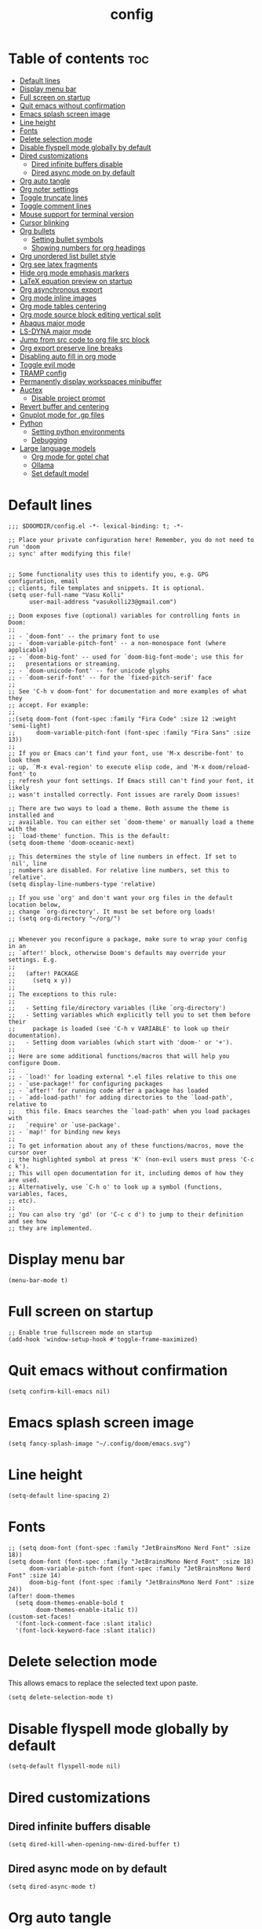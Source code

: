 #+title: config
#+PROPERTY: header-args :session :tangle config.el
#+auto_tangle: t

* Table of contents :toc:
- [[#default-lines][Default lines]]
- [[#display-menu-bar][Display menu bar]]
- [[#full-screen-on-startup][Full screen on startup]]
- [[#quit-emacs-without-confirmation][Quit emacs without confirmation]]
- [[#emacs-splash-screen-image][Emacs splash screen image]]
- [[#line-height][Line height]]
- [[#fonts][Fonts]]
- [[#delete-selection-mode][Delete selection mode]]
- [[#disable-flyspell-mode-globally-by-default][Disable flyspell mode globally by default]]
- [[#dired-customizations][Dired customizations]]
  - [[#dired-infinite-buffers-disable][Dired infinite buffers disable]]
  - [[#dired-async-mode-on-by-default][Dired async mode on by default]]
- [[#org-auto-tangle][Org auto tangle]]
- [[#org-noter-settings][Org noter settings]]
- [[#toggle-truncate-lines][Toggle truncate lines]]
- [[#toggle-comment-lines][Toggle comment lines]]
- [[#mouse-support-for-terminal-version][Mouse support for terminal version]]
- [[#cursor-blinking][Cursor blinking]]
- [[#org-bullets][Org bullets]]
  - [[#setting-bullet-symbols][Setting bullet symbols]]
  - [[#showing-numbers-for-org-headings][Showing numbers for org headings]]
- [[#org-unordered-list-bullet-style][Org unordered list bullet style]]
- [[#org-see-latex-fragments][Org see latex fragments]]
- [[#hide-org-mode-emphasis-markers][Hide org mode emphasis markers]]
- [[#latex-equation-preview-on-startup][LaTeX equation preview on startup]]
- [[#org-asynchronous-export][Org asynchronous export]]
- [[#org-mode-inline-images][Org mode inline images]]
- [[#org-mode-tables-centering][Org mode tables centering]]
- [[#org-mode-source-block-editing-vertical-split][Org mode source block editing vertical split]]
- [[#abaqus-major-mode][Abaqus major mode]]
- [[#ls-dyna-major-mode][LS-DYNA major mode]]
- [[#jump-from-src-code-to-org-file-src-block][Jump from src code to org file src block]]
- [[#org-export-preserve-line-breaks][Org export preserve line breaks]]
- [[#disabling-auto-fill-in-org-mode][Disabling auto fill in org mode]]
- [[#toggle-evil-mode][Toggle evil mode]]
- [[#tramp-config][TRAMP config]]
- [[#permanently-display-workspaces-minibuffer][Permanently display workspaces minibuffer]]
- [[#auctex][Auctex]]
  - [[#disable-project-prompt][Disable project prompt]]
- [[#revert-buffer-and-centering][Revert buffer and centering]]
- [[#gnuplot-mode-for-gp-files][Gnuplot mode for .gp files]]
- [[#python][Python]]
  - [[#setting-python-environments][Setting python environments]]
  - [[#debugging][Debugging]]
- [[#large-language-models][Large language models]]
  - [[#org-mode-for-gptel-chat][Org mode for gptel chat]]
  - [[#ollama][Ollama]]
  - [[#set-default-model][Set default model]]

* Default lines
#+BEGIN_SRC elisp
;;; $DOOMDIR/config.el -*- lexical-binding: t; -*-

;; Place your private configuration here! Remember, you do not need to run 'doom
;; sync' after modifying this file!


;; Some functionality uses this to identify you, e.g. GPG configuration, email
;; clients, file templates and snippets. It is optional.
(setq user-full-name "Vasu Kolli"
      user-mail-address "vasukolli23@gmail.com")

;; Doom exposes five (optional) variables for controlling fonts in Doom:
;;
;; - `doom-font' -- the primary font to use
;; - `doom-variable-pitch-font' -- a non-monospace font (where applicable)
;; - `doom-big-font' -- used for `doom-big-font-mode'; use this for
;;   presentations or streaming.
;; - `doom-unicode-font' -- for unicode glyphs
;; - `doom-serif-font' -- for the `fixed-pitch-serif' face
;;
;; See 'C-h v doom-font' for documentation and more examples of what they
;; accept. For example:
;;
;;(setq doom-font (font-spec :family "Fira Code" :size 12 :weight 'semi-light)
;;      doom-variable-pitch-font (font-spec :family "Fira Sans" :size 13))
;;
;; If you or Emacs can't find your font, use 'M-x describe-font' to look them
;; up, `M-x eval-region' to execute elisp code, and 'M-x doom/reload-font' to
;; refresh your font settings. If Emacs still can't find your font, it likely
;; wasn't installed correctly. Font issues are rarely Doom issues!

;; There are two ways to load a theme. Both assume the theme is installed and
;; available. You can either set `doom-theme' or manually load a theme with the
;; `load-theme' function. This is the default:
(setq doom-theme 'doom-oceanic-next)

;; This determines the style of line numbers in effect. If set to `nil', line
;; numbers are disabled. For relative line numbers, set this to `relative'.
(setq display-line-numbers-type 'relative)

;; If you use `org' and don't want your org files in the default location below,
;; change `org-directory'. It must be set before org loads!
;; (setq org-directory "~/org/")


;; Whenever you reconfigure a package, make sure to wrap your config in an
;; `after!' block, otherwise Doom's defaults may override your settings. E.g.
;;
;;   (after! PACKAGE
;;     (setq x y))
;;
;; The exceptions to this rule:
;;
;;   - Setting file/directory variables (like `org-directory')
;;   - Setting variables which explicitly tell you to set them before their
;;     package is loaded (see 'C-h v VARIABLE' to look up their documentation).
;;   - Setting doom variables (which start with 'doom-' or '+').
;;
;; Here are some additional functions/macros that will help you configure Doom.
;;
;; - `load!' for loading external *.el files relative to this one
;; - `use-package!' for configuring packages
;; - `after!' for running code after a package has loaded
;; - `add-load-path!' for adding directories to the `load-path', relative to
;;   this file. Emacs searches the `load-path' when you load packages with
;;   `require' or `use-package'.
;; - `map!' for binding new keys
;;
;; To get information about any of these functions/macros, move the cursor over
;; the highlighted symbol at press 'K' (non-evil users must press 'C-c c k').
;; This will open documentation for it, including demos of how they are used.
;; Alternatively, use `C-h o' to look up a symbol (functions, variables, faces,
;; etc).
;;
;; You can also try 'gd' (or 'C-c c d') to jump to their definition and see how
;; they are implemented.
#+END_SRC

* Display menu bar
#+begin_src elisp
(menu-bar-mode t)
#+end_src

* Full screen on startup
#+begin_src elisp
;; Enable true fullscreen mode on startup
(add-hook 'window-setup-hook #'toggle-frame-maximized)
#+end_src

* Quit emacs without confirmation
#+begin_src elisp
(setq confirm-kill-emacs nil)
#+end_src

* Emacs splash screen image
#+begin_src elisp
(setq fancy-splash-image "~/.config/doom/emacs.svg")
#+end_src

* Line height
#+begin_src elisp
(setq-default line-spacing 2)
#+end_src

* Fonts
#+BEGIN_SRC elisp
;; (setq doom-font (font-spec :family "JetBrainsMono Nerd Font" :size 18))
(setq doom-font (font-spec :family "JetBrainsMono Nerd Font" :size 18)
      doom-variable-pitch-font (font-spec :family "JetBrainsMono Nerd Font" :size 14)
      doom-big-font (font-spec :family "JetBrainsMono Nerd Font" :size 24))
(after! doom-themes
  (setq doom-themes-enable-bold t
        doom-themes-enable-italic t))
(custom-set-faces!
  '(font-lock-comment-face :slant italic)
  '(font-lock-keyword-face :slant italic))
#+END_SRC

* Delete selection mode
This allows emacs to replace the selected text upon paste.
#+begin_src elisp
(setq delete-selection-mode t)
#+end_src

* Disable flyspell mode globally by default
#+begin_src elisp
(setq-default flyspell-mode nil)
#+end_src

* Dired customizations
** Dired infinite buffers disable
#+begin_src elisp
(setq dired-kill-when-opening-new-dired-buffer t)
#+end_src

** Dired async mode on by default
#+begin_src elisp
(setq dired-async-mode t)
#+end_src
* Org auto tangle
#+BEGIN_SRC elisp
(use-package! org-auto-tangle
  :defer t
  :hook (org-mode . org-auto-tangle-mode)
  :config
  (setq org-auto-tangle-default t))
#+END_SRC

* Org noter settings
#+begin_src elisp
(after! org-noter
  (setq org-noter-always-create-frame nil
        org-noter-highlight-selected t))
#+end_src

* Toggle truncate lines
#+BEGIN_SRC elisp
(map! :leader
      (:prefix ("t" . "toggle")
       :desc "Truncate lines"          "t" #'toggle-truncate-lines))
#+END_SRC

* Toggle comment lines
#+BEGIN_SRC elisp
(map! :leader
      (:prefix ("t" . "toggle")
       :desc "Comment/Uncomment lines"          "/" #'comment-line))
#+END_SRC

* Mouse support for terminal version
#+BEGIN_SRC elisp
(xterm-mouse-mode 1)
#+END_SRC

* Cursor blinking
Usually the cursor blinks for 10 times and if there is no input it stops blinking. But I want it to blink forever.
#+begin_src elisp
;; Enable cursor blinking indefinitely
(setq blink-cursor-mode t
      blink-cursor-interval 0.5  ; Time (in seconds) between blinks
      blink-cursor-delay 0.0)    ; No delay before blinking starts
(blink-cursor-mode 1)          ; Activate cursor blinking
#+end_src

* Org bullets
** Setting bullet symbols
#+begin_src elisp
(setq org-superstar-headline-bullets-list '("ↂ" "۞" "㈣" "◉" "○" "◆" "✜" "✸"))
#+end_src
** Showing numbers for org headings
#+begin_src elisp
(after! org
  (add-hook 'org-mode-hook #'org-num-mode))
#+end_src

* Org unordered list bullet style
TODO

* Org see latex fragments
#+begin_src elisp
(add-hook 'org-mode-hook 'org-fragtog-mode)
#+end_src

* Hide org mode emphasis markers
These are * in *bold*, / in /italic/ etc.
#+begin_src elisp
(setq org-hide-emphasis-markers t)
#+end_src

* LaTeX equation preview on startup
#+begin_src elisp
(setq org-startup-with-latex-preview t)
#+end_src

* Org asynchronous export
#+begin_src elisp
(setq org-export-in-background t)
#+end_src

* Org mode inline images
#+begin_src elisp
(setq org-image-actual-width (/ (display-pixel-width) 3))
#+end_src

* Org mode tables centering
#+begin_src elisp
(setq org-table-default-attributes
      (list
       '(:align 'center)
       '(:valign 'center)
       '(:hlines nil)))
#+end_src

* Org mode source block editing vertical split
#+begin_src elisp
;; Set global window splitting preferences to always split vertically
(after! org
  (setq org-src-window-setup 'split-window-right)
  (set-popup-rule! "^\\*Org Src" :ignore t))
#+end_src

* Abaqus major mode
#+begin_src elisp
(load! "~/.config/doom/emacs_modes/abaqus.el")
(add-hook 'abaqus-mode-hook 'turn-on-font-lock)
(autoload 'abaqus-mode "abaqus" "Enter abaqus mode." t)
#+end_src

* LS-DYNA major mode
#+begin_src elisp
(load! "~/.config/doom/emacs_modes/lsdyna.el")
(add-hook 'lsdyna-mode-hook 'turn-on-font-lock)
(autoload 'lsdyna-mode "lsdyna" "Enter lsdyna mode." t)
#+end_src

* Jump from src code to org file src block
We can jump from a particular line in org mode tangled source file to the corresponding org mode src block line using the function org-babel-tangle-jump-to-org. But the cursor is at the bottom of the screen. Now we change it to the center.
#+begin_src elisp
(defadvice org-babel-tangle-jump-to-org (after recenter activate)
  (recenter))
#+end_src

* Org export preserve line breaks
#+begin_src elisp
  (setq org-export-preserve-breaks t)
#+end_src

* Disabling auto fill in org mode
#+begin_src elisp
(after! org
  ;; disable auto-complete in org-mode buffers
  (remove-hook 'org-mode-hook #'auto-fill-mode)
  ;; disable company too
  (setq company-global-modes '(not org-mode)))
#+end_src

* Toggle evil mode
Sometimes I would use nvim from a terminal and it is necessary to turn off evil mode for better operation
#+begin_src elisp
(defun toggle-evil-mode ()
  "Toggle evil-mode on and off."
  (interactive) ; Make the function callable via M-x and keybindings
  (if (bound-and-true-p evil-mode)
      (progn
        (evil-mode -1)
        (message "Evil mode disabled"))
    (evil-mode 1)
    (message "Evil mode enabled")))
(global-set-key (kbd "<f2>") #'toggle-evil-mode)
#+end_src

* TRAMP config
Default TRAMP is too slow. Learnt from https://www.gnu.org/software/emacs/manual/html_node/tramp/Frequently-Asked-Questions.html
#+begin_src elisp
(after! tramp
  (setq vc-handled-backends nil)
  (setq vc-ignore-dir-regexp
      (format "\\(%s\\)\\|\\(%s\\)"
              vc-ignore-dir-regexp
              tramp-file-name-regexp))
  (setq tramp-verbose 1)
  (setq remote-file-name-inhibit-locks t)
  (setq tramp-default-method "rsync")
  (setq tramp-use-ssh-controlmaster-options nil)
  (setq projectile--mode-line nil)
  (setq remote-file-name-inhibit-cache nil)
  (setq tramp-cache-inodes t)
  (setq tramp-completion-reread-directory-timeout t)
  (setq debug-ignored-errors
      (cons 'remote-file-error debug-ignored-errors))
  )
#+end_src

#+RESULTS:

* Permanently display workspaces minibuffer
#+begin_src elisp
(after! persp-mode
  (defun display-workspaces-in-minibuffer ()
    (with-current-buffer " *Minibuf-0*"
      (erase-buffer)
      (insert (+workspace--tabline))))
  (run-with-idle-timer 1 t #'display-workspaces-in-minibuffer)
  (+workspace/display))
#+end_src

* Auctex
** TODO Disable project prompt
#+begin_src elisp
#+end_src

* Revert buffer and centering
#+begin_src elisp
(defun vasu/revert-and-center-last-line ()
  "Revert the current buffer, go to the last line, and center the view."
  (interactive) ; Makes the function callable through M-x and key bindings
  (revert-buffer :ignore-auto :noconfirm) ; Reverts the buffer without confirmation
  (goto-char (point-max)) ; Moves the cursor to the end of the buffer
  (recenter)) ; Centers the line in the window

(map! "<f5>" #'vasu/revert-and-center-last-line)
#+end_src

* Gnuplot mode for .gp files
#+begin_src elisp
(add-to-list 'auto-mode-alist '("\\.gp\\'" . gnuplot-mode))
(add-hook 'gnuplot-mode-hook (lambda () (display-line-numbers-mode 1)))
#+end_src


* Python
** Setting python environments
#+begin_src elisp
(after! python
  (setq python-shell-interpreter "/home/vasu/.pyenv/versions/3.10.0/envs/common_3_10_0/bin/python3")
  (setq lsp-pyright-python-executable-cmd "/home/vasu/.pyenv/versions/3.10.0/envs/common_3_10_0/bin/python3"))
#+end_src

** Debugging
Install python-language-server[all] debugpy ptvsd in the virtual environment.
#+begin_src elisp
(after! dap-mode
  (require 'dap-python)
  (setq dap-python-executable "/home/vasu/.pyenv/versions/3.11.0/envs/common_3_11_0/bin/python3")
  (setq dap-python-debugger 'debugpy))
#+end_src

Key bindings for dap mode
#+begin_src elisp
(map! :map dap-mode-map
      :leader
      :prefix ("d" . "dap")
      ;; basics
      :desc "dap next"          "n" #'dap-next
      :desc "dap step in"       "i" #'dap-step-in
      :desc "dap step out"      "o" #'dap-step-out
      :desc "dap continue"      "c" #'dap-continue
      :desc "dap hydra"         "h" #'dap-hydra
      :desc "dap debug restart" "r" #'dap-debug-restart
      :desc "dap debug"         "s" #'dap-debug

      ;; debug
      :prefix ("dd" . "Debug")
      :desc "dap debug recent"  "r" #'dap-debug-recent
      :desc "dap debug last"    "l" #'dap-debug-last

      ;; eval
      :prefix ("de" . "Eval")
      :desc "eval"                "e" #'dap-eval
      :desc "eval region"         "r" #'dap-eval-region
      :desc "eval thing at point" "s" #'dap-eval-thing-at-point
      :desc "add expression"      "a" #'dap-ui-expressions-add
      :desc "remove expression"   "d" #'dap-ui-expressions-remove

      :prefix ("db" . "Breakpoint")
      :desc "dap breakpoint toggle"      "b" #'dap-breakpoint-toggle
      :desc "dap breakpoint condition"   "c" #'dap-breakpoint-condition
      :desc "dap breakpoint hit count"   "h" #'dap-breakpoint-hit-condition
      :desc "dap breakpoint log message" "l" #'dap-breakpoint-log-message)
#+end_src

* Large language models
** Org mode for gptel chat
#+begin_src elisp
;; setting default gptel mode
(setq! gptel-default-mode 'org-mode)
#+end_src
** Ollama
#+begin_src elisp
(gptel-make-ollama "Ollama"             ;Any name of your choosing
  :host "localhost:11434"               ;Where it's running
  :stream t                             ;Stream responses
  :models '(qwen2.5:14b, qwen2.5-coder:latest, qwen2.5:latest, llama3.2:latest))          ;List of models
#+end_src
** Set default model
#+begin_src elisp
;; OPTIONAL configuration
(setq
 gptel-model 'qwen2.5:14b
 gptel-backend (gptel-make-ollama "Ollama"
                 :host "localhost:11434"
                 :stream t
                 :models '(qwen2.5:latest)))
#+end_src
